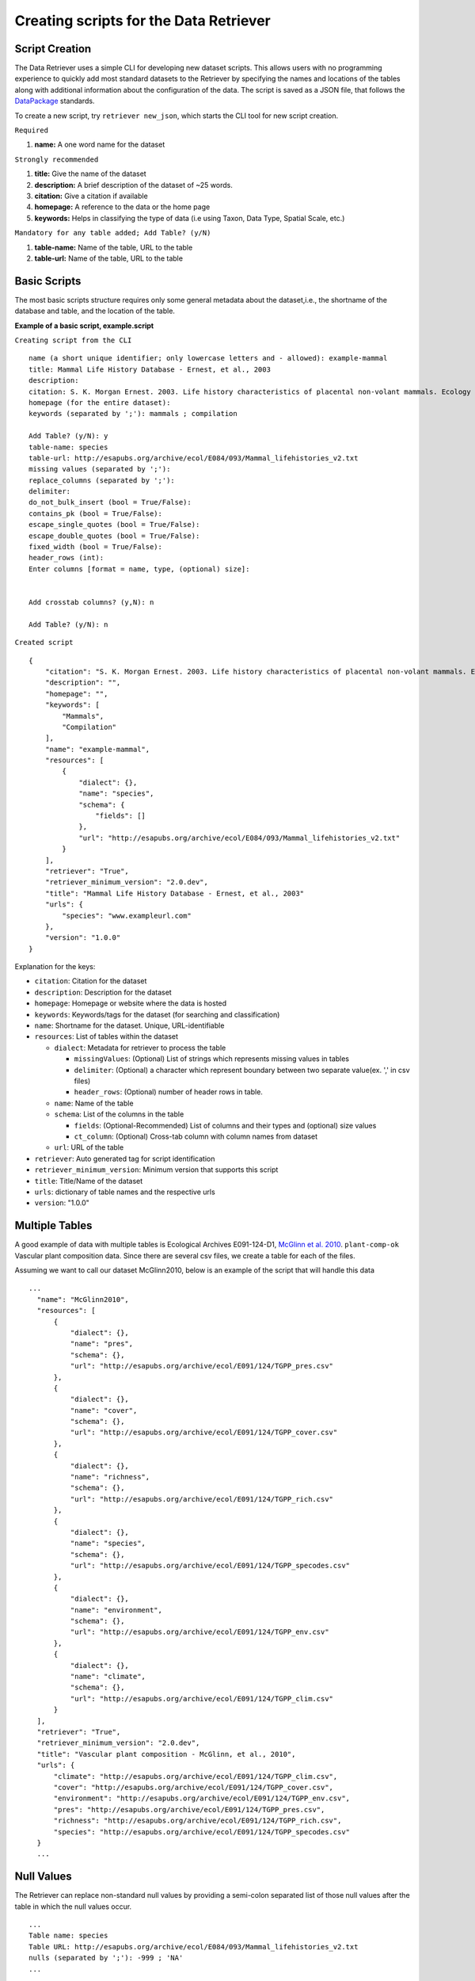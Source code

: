 ==========================================
Creating scripts for the Data Retriever
==========================================


Script Creation
---------------


The Data Retriever uses a simple CLI for developing new dataset scripts. This allows users with no programming experience to quickly add most standard datasets to the Retriever by specifying the names and locations of the tables along with additional information about the configuration of the data.
The script is saved as a JSON file, that follows the DataPackage_ standards.

.. _DataPackage: http://specs.frictionlessdata.io/data-packages/


To create a new script, try ``retriever new_json``, which starts the CLI tool for new script creation.

``Required``

#. **name:** A one word name for the dataset

``Strongly recommended``

#. **title:** Give the name of the dataset
#. **description:** A brief description of the dataset of ~25 words.
#. **citation:** Give a citation if available
#. **homepage:** A reference to the data or the home page
#. **keywords:** Helps in classifying the type of data (i.e using Taxon, Data Type, Spatial Scale, etc.)


``Mandatory for any table added; Add Table? (y/N)``

#. **table-name:** Name of the table, URL to the table
#. **table-url:** Name of the table, URL to the table

.. - TODO: Add license and comments option

Basic Scripts
-------------

The most basic scripts structure requires only some general metadata about the
dataset,i.e., the shortname of the database and table, and the location of the
table.

**Example of a basic script, example.script**

``Creating script from the CLI``

::

  name (a short unique identifier; only lowercase letters and - allowed): example-mammal
  title: Mammal Life History Database - Ernest, et al., 2003
  description:
  citation: S. K. Morgan Ernest. 2003. Life history characteristics of placental non-volant mammals. Ecology 84:3402.
  homepage (for the entire dataset):
  keywords (separated by ';'): mammals ; compilation

  Add Table? (y/N): y
  table-name: species
  table-url: http://esapubs.org/archive/ecol/E084/093/Mammal_lifehistories_v2.txt
  missing values (separated by ';'):
  replace_columns (separated by ';'):
  delimiter:
  do_not_bulk_insert (bool = True/False):
  contains_pk (bool = True/False):
  escape_single_quotes (bool = True/False):
  escape_double_quotes (bool = True/False):
  fixed_width (bool = True/False):
  header_rows (int):
  Enter columns [format = name, type, (optional) size]:


  Add crosstab columns? (y,N): n

  Add Table? (y/N): n

``Created script``

::

  {
      "citation": "S. K. Morgan Ernest. 2003. Life history characteristics of placental non-volant mammals. Ecology 84:3402.",
      "description": "",
      "homepage": "",
      "keywords": [
          "Mammals",
          "Compilation"
      ],
      "name": "example-mammal",
      "resources": [
          {
              "dialect": {},
              "name": "species",
              "schema": {
                  "fields": []
              },
              "url": "http://esapubs.org/archive/ecol/E084/093/Mammal_lifehistories_v2.txt"
          }
      ],
      "retriever": "True",
      "retriever_minimum_version": "2.0.dev",
      "title": "Mammal Life History Database - Ernest, et al., 2003"
      "urls": {
          "species": "www.exampleurl.com"
      },
      "version": "1.0.0"
  }

Explanation for the keys:

- ``citation``: Citation for the dataset
- ``description``: Description for the dataset
- ``homepage``: Homepage or website where the data is hosted
- ``keywords``: Keywords/tags for the dataset (for searching and classification)
- ``name``: Shortname for the dataset. Unique, URL-identifiable
- ``resources``: List of tables within the dataset

  - ``dialect``: Metadata for retriever to process the table

    - ``missingValues``: (Optional) List of strings which represents missing values in tables
    - ``delimiter``: (Optional) a character which represent boundary between two separate value(ex. ',' in csv files)
    - ``header_rows``: (Optional) number of header rows in table.
  - ``name``: Name of the table
  - ``schema``: List of the columns in the table

    - ``fields``: (Optional-Recommended) List of columns and their types and (optional) size values
    - ``ct_column``: (Optional) Cross-tab column with column names from dataset

  - ``url``: URL of the table

- ``retriever``: Auto generated tag for script identification
- ``retriever_minimum_version``: Minimum version that supports this script
- ``title``: Title/Name of the dataset
- ``urls``: dictionary of table names and the respective urls
- ``version``: "1.0.0"

Multiple Tables
---------------

A good example of data with multiple tables is Ecological Archives E091-124-D1, `McGlinn et al. 2010`_. ``plant-comp-ok`` Vascular plant composition data.
Since there are several csv files, we create a table for each of the files.

Assuming we want to call our dataset McGlinn2010, below is an example of the script that will handle this data

.. _`McGlinn et al. 2010`: http://esapubs.org/archive/ecol/E091/124/

::

  ...
    "name": "McGlinn2010",
    "resources": [
        {
            "dialect": {},
            "name": "pres",
            "schema": {},
            "url": "http://esapubs.org/archive/ecol/E091/124/TGPP_pres.csv"
        },
        {
            "dialect": {},
            "name": "cover",
            "schema": {},
            "url": "http://esapubs.org/archive/ecol/E091/124/TGPP_cover.csv"
        },
        {
            "dialect": {},
            "name": "richness",
            "schema": {},
            "url": "http://esapubs.org/archive/ecol/E091/124/TGPP_rich.csv"
        },
        {
            "dialect": {},
            "name": "species",
            "schema": {},
            "url": "http://esapubs.org/archive/ecol/E091/124/TGPP_specodes.csv"
        },
        {
            "dialect": {},
            "name": "environment",
            "schema": {},
            "url": "http://esapubs.org/archive/ecol/E091/124/TGPP_env.csv"
        },
        {
            "dialect": {},
            "name": "climate",
            "schema": {},
            "url": "http://esapubs.org/archive/ecol/E091/124/TGPP_clim.csv"
        }
    ],
    "retriever": "True",
    "retriever_minimum_version": "2.0.dev",
    "title": "Vascular plant composition - McGlinn, et al., 2010",
    "urls": {
        "climate": "http://esapubs.org/archive/ecol/E091/124/TGPP_clim.csv",
        "cover": "http://esapubs.org/archive/ecol/E091/124/TGPP_cover.csv",
        "environment": "http://esapubs.org/archive/ecol/E091/124/TGPP_env.csv",
        "pres": "http://esapubs.org/archive/ecol/E091/124/TGPP_pres.csv",
        "richness": "http://esapubs.org/archive/ecol/E091/124/TGPP_rich.csv",
        "species": "http://esapubs.org/archive/ecol/E091/124/TGPP_specodes.csv"
    }
    ...

Null Values
-----------

The Retriever can replace non-standard null values by providing a semi-colon separated list of those null values
after the table in which the null values occur.

::

  ...
  Table name: species
  Table URL: http://esapubs.org/archive/ecol/E084/093/Mammal_lifehistories_v2.txt
  nulls (separated by ';'): -999 ; 'NA'
  ...

For example, the `Adler et al. 2010`_. ``mapped-plant-quads-ks`` script uses -9999 to indicate null values.

.. _`Adler et al. 2010`: http://esapubs.org/archive/ecol/E088/161/

::

  ...
        {
            "dialect": {},
            "name": "quadrat_info",
            "schema": {},
            "url": "http://esapubs.org/archive/ecol/E088/161/quadrat_info.csv"
        },
        {
            "dialect": {
                "missingValues": [
                    "NA"
                ]
            },
  ...


Headers
-------

If the first row of a table is the headers then naming the columns will, be default, be handled automatically.
If you want to rename an existing header row for some reason, e.g.,
it includes reserved keywords for a database management system,
you can do so by adding a list of semi-colon separated column names,
with the new columns provided after a comma for each such column.

::

  ...
  Add Table? (y/N): y
  Table name: species
  Table URL: http://esapubs.org/archive/ecol/E091/124/TGPP_specodes.csv
  replace_columns (separated by ';', with comma-separated values): jan, january ; feb, february ; mar, march
  ...


The ``mapped-plant-quads-ks`` script for the `Adler et al. 2007`_. dataset from Ecological Archives
includes this functionality:


.. _`Adler et al. 2007`: http://esapubs.org/archive/ecol/E088/161/

::

  ...
   "name": "mapped-plant-quads-ks",
    "resources": [
        {
            "dialect": {},
            "name": "main",
            "schema": {},
            "url": "http://esapubs.org/archive/ecol/E088/161/allrecords.csv"
        },
        {
            "dialect": {},
            "name": "quadrat_info",
            "schema": {},
            "url": "http://esapubs.org/archive/ecol/E088/161/quadrat_info.csv"
        },
        {
            "dialect": {
                "missingValues": [
                    "NA"
                ]
            },
            "name": "quadrat_inventory",
            "schema": {},
            "url": "http://esapubs.org/archive/ecol/E088/161/quadrat_inventory.csv"
        },
        {
            "dialect": {},
            "name": "species",
            "schema": {},
            "url": "http://esapubs.org/archive/ecol/E088/161/species_list.csv"
        },
        {
            "dialect": {
                "missingValues": [
                    "NA"
                ],
                "replace_columns": [
                    [
                        "jan",
                        "january"
                    ],
                    [
                        "feb",
                        "february"
                    ],
                    [
                        "mar",
                        "march"
                    ],
                    [
                        "apr",
                        "april"
                    ],
                    [
                        "jun",
                        "june"
                    ],
                    [
                        "jul",
                        "july"
                    ],
                    [
                        "aug",
                        "august"
                    ],
                    [
                        "sep",
                        "september"
                    ],
                    [
                        "oct",
                        "october"
                    ],
                    [
                        "nov",
                        "november"
                    ],
                    [
                        "dec",
                        "december"
                    ]
                ]
            },
            "name": "monthly_temp",
            "schema": {},
            "url": "http://esapubs.org/archive/ecol/E088/161/monthly_temp.csv"
        },
    ...


Full control over column names and data types
---------------------------------------------

By default the Retriever automatically detects both column names and data types, but you can also exercise complete
control over the structure of the resulting database by adding column names and types.

It is recommended to describe the schema of the table while creating the JSON file. This enables processing of the data faster since column detection increases the processing time.

These values are stored in the ``fields`` array of the ``schema`` dict of the JSON script.

The ``fields`` value enables full control of the columns, which includes, renaming columns, skipping unwanted columns, mentioning primary key and combining columns.

The basic format for ``fields`` is as shown below:

::

  ...
  Enter columns [format = name, type, (optional) size]:

  count, int
  name, char, 40
  year, int
  ...


where ``name`` represents name of the column and ``type`` represents the type of data present in the column. The following can be used to describe the data type:

::

  pk-auto: Auto generated primary key starting from 1
  pk-[char,int,double]: primary key with data type
  char: strings
  int: integers
  double:floats/decimals
  ct-[int,double,char]:Cross tab data
  skip: used to skip the column in database


``pk-auto`` is used to create an additional column of type int which acts as a primary key with values starting from 1. While ``pk-[char,int,double]`` is used to make a primary key from existing columns of the table having data type of char/int/double.

The Smith et al. Masses of Mammals ``mammal-masses`` dataset script includes this type of functionality.

::

  ...
     "name": "mammal-masses",
    "resources": [
        {
            "dialect": {
                "missingValues": [
                    -999
                ],
                "header_rows": 0
            },
            "name": "MammalMasses",
            "schema": {
                "fields": [
                    {
                        "name": "record_id",
                        "type": "pk-auto"
                    },
                    {
                        "name": "continent",
                        "size": "20",
                        "type": "char"
                    },
                    {
                        "name": "status",
                        "size": "20",
                        "type": "char"
                    },
                    {
                        "name": "sporder",
                        "size": "20",
                        "type": "char"
                    },
                    {
                        "name": "family",
                        "size": "20",
                        "type": "char"
                    },
                    {
                        "name": "genus",
                        "size": "20",
                        "type": "char"
                    },
                    {
                        "name": "species",
                        "size": "20",
                        "type": "char"
                    },
                    {
                        "name": "log_mass_g",
                        "type": "double"
                    },
                    {
                        "name": "comb_mass_g",
                        "type": "double"
                    },
                    {
                        "name": "reference",
                        "type": "char"
                    }
                ]
            },
            "url": "http://www.esapubs.org/Archive/ecol/E084/094/MOMv3.3.txt"
        }
    ],
    "retriever": "True",
    "retriever_minimum_version": "2.0.dev",
    "title": "Masses of Mammals (Smith et al. 2003)",
  ...

Restructuring cross-tab data
----------------------------

It is common in ecology to see data where the rows indicate one level of grouping (e.g., by site),
the columns indicate another level of grouping (e.g., by species), and the values in each cell indicate
the value for the group indicated by the row and column (e.g., the abundance of species x at site y).
This is referred as cross-tab data and cannot be easily handled by database management systems,
which are based on a one record per line structure. The Retriever can restructure this type of
data into the appropriate form.
In scripts this involves telling the retriever the name of the column to store the data in
and the names of the columns to be restructured.

::

  ...
  Add crosstab columns? (y,N): y
  Crosstab column name: <name of column to store cross-tab data>
  Enter names of crosstab column values (Press return after each name):

  ct column 1
  ct column 2
  ct column 3
  ...

The `Moral et al 2010 script`_. ``mt-st-helens-veg`` takes advantage of this functionality.

.. _`Moral et al 2010 script`: http://esapubs.org/archive/ecol/E091/152/

::

  ...
  "name": "mt-st-helens-veg",
    "resources": [
        {
            "dialect": {
                "delimiter": ","
            },
            "name": "species_plot_year",
            "schema": {
                "ct_column": "species",
                "ct_names": [
                    "Abilas",
                    "Abipro",
                    "Achmil",
                    "Achocc",
                    "Agoaur",
                    "Agrexa",
                    "Agrpal",
                    "Agrsca",
                    "Alnvir",
                    "Anamar",
                    "Antmic",
                    "Antros",
                    "Aqifor",
                    "Arcnev",
                    "Arnlat",
                    "Astled",
                    "Athdis",
                    "Blespi",
                    "Brocar",
                    "Brosit",
                    "Carmer",
                    "Carmic",
                    "Carpac",
                    "Carpay",
                    "Carpha",
                    "Carros",
                    "Carspe",
                    "Casmin",
                    "Chaang",
                    "Cirarv",
                    "Cisumb",
                    "Crycas",
                    "Danint",
                    "Descae",
                    "Elyely",
                    "Epiana",
                    "Eriova",
                    "Eripyr",
                    "Fesocc",
                    "Fravir",
                    "Gencal",
                    "Hiealb",
                    "Hiegra",
                    "Hyprad",
                    "Junmer",
                    "Junpar",
                    "Juncom",
                    "Leppun",
                    "Lommar",
                    "Luepec",
                    "Luihyp",
                    "Luplat",
                    "Luplep",
                    "Luzpar",
                    "Maiste",
                    "Pencar",
                    "Pencon",
                    "Penser",
                    "Phahas",
                    "Phlalp",
                    "Phldif",
                    "Phyemp",
                    "Pincon",
                    "Poasec",
                    "Poldav",
                    "Polmin",
                    "Pollon",
                    "Poljun",
                    "Popbal",
                    "Potarg",
                    "Psemen",
                    "Raccan",
                    "Rumace",
                    "Salsit",
                    "Saxfer",
                    "Senspp",
                    "Sibpro",
                    "Sorsit",
                    "Spiden",
                    "Trispi",
                    "Tsumer",
                    "Vacmem",
                    "Vervir",
                    "Vioadu",
                    "Xerten"
                ],
                "fields": [
                    {
                        "name": "record_id",
                        "type": "pk-auto"
                    },
                    {
                        "name": "plot_id_year",
                        "size": "20",
                        "type": "char"
                    },
                    {
                        "name": "plot_name",
                        "size": "4",
                        "type": "char"
                    },
                    {
                        "name": "plot_number",
                        "type": "int"
                    },
                    {
                        "name": "year",
                        "type": "int"
                    },
                    {
                        "name": "count",
                        "type": "ct-double"
                    }
                ]
            },
            "url": "http://esapubs.org/archive/ecol/E091/152/MSH_SPECIES_PLOT_YEAR.csv"
        },
  ...



Script Editing
--------------
**Note:** Any time a script gets updated, the minor version number must be incremented from within the script.

The JSON scripts created using the retriever CLI can also be edited using the CLI.

To edit a script, use the ``retriever edit_json`` command, followed by the script's shortname;

For example, editing the ``mammal-life-hist`` (Mammal Life History Database - Ernest, et al., 2003)
dataset, the editing tool will ask a series a questions for each of the keys and values of the script,
and act according to the input.


The tool describes the values you want to edit.
In the script below the first keyword is citation, ``citation ( <class 'str'> )``
and it is of class string or expects a string.

::

  dev@retriever:~$ retriever edit_json mammal-life-hist

    ->citation ( <class 'str'> ) :

    S. K. Morgan Ernest. 2003. Life history characteristics of placental non-volant mammals. Ecology 84:3402

    Select one of the following for the key 'citation'

    1. Modify value
    2. Remove from script
    3. Continue (no changes)


    Your choice: 3

      ->homepage ( <class 'str'> ) :

      http://esapubs.org/archive/ecol/E084/093/


    Select one of the following for the key 'homepage':

    1. Modify value
    2. Remove from script
    3. Continue (no changes)


    Your choice: 3

      ->description ( <class 'str'> ) :

      The purpose of this data set was to compile general life history characteristics for a variety of mammalian
      species to perform comparative life history analyses among different taxa and different body size groups.


    Select one of the following for the key 'description':

    1. Modify value
    2. Remove from script
    3. Continue (no changes)


    Your choice: 3

      ->retriever_minimum_version ( <class 'str'> ) :

      2.0.dev


    Select one of the following for the key 'retriever_minimum_version':

    1. Modify value
    2. Remove from script
    3. Continue (no changes)


    Your choice: 3

      ->version ( <class 'str'> ) :

      1.1.0


    Select one of the following for the key 'version':

    1. Modify value
    2. Remove from script
    3. Continue (no changes)


    Your choice: 3

      ->resources ( <class 'list'> ) :

      {'dialect': {}, 'schema': {}, 'name': 'species', 'url': 'http://esapubs.org/archive/ecol/E084/093/Mammal_lifehistories_v2.txt'}


    1 .  {'dialect': {}, 'schema': {}, 'name': 'species', 'url': 'http://esapubs.org/archive/ecol/E084/093/Mammal_lifehistories_v2.txt'}

    Edit this dict in 'resources'? (y/N): n
    Select one of the following for the key 'resources':

    1. Add an item
    2. Delete an item
    3. Remove from script
    4. Continue (no changes)
    ...
